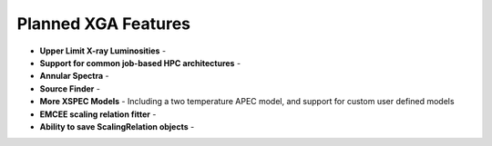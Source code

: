 Planned XGA Features
========================

* **Upper Limit X-ray Luminosities** -

* **Support for common job-based HPC architectures** -

* **Annular Spectra** -

* **Source Finder** -

* **More XSPEC Models** - Including a two temperature APEC model, and support for custom user defined models

* **EMCEE scaling relation fitter** -

* **Ability to save ScalingRelation objects** -


